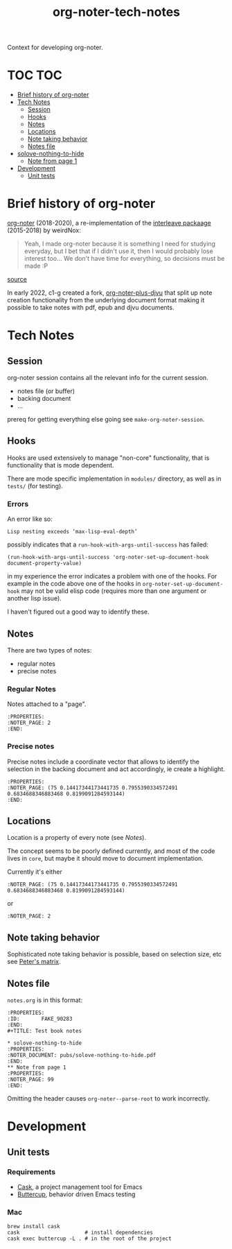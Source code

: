 :PROPERTIES:
:ID:       4333050B-D293-4A41-8A14-00E6248FD17B
:DRILL_LAST_INTERVAL: -1.0
:DRILL_REPEATS_SINCE_FAIL: 1
:DRILL_TOTAL_REPEATS: 1
:DRILL_FAILURE_COUNT: 1
:DRILL_AVERAGE_QUALITY: 1.0
:DRILL_EASE: 2.5
:NEXT_REVIEW: [2022-12-29 Thu]
:MATURITY: seedling
:LAST_REVIEW: [2022-12-30 Fri]
:END:
#+title: org-noter-tech-notes
#+filetags: :seedling:

Context for developing org-noter.

* TOC :TOC:
- [[#brief-history-of-org-noter][Brief history of org-noter]]
- [[#tech-notes][Tech Notes]]
  - [[#session][Session]]
  - [[#hooks][Hooks]]
  - [[#notes][Notes]]
  - [[#locations][Locations]]
  - [[#note-taking-behavior][Note taking behavior]]
  - [[#notes-file][Notes file]]
- [[#solove-nothing-to-hide][solove-nothing-to-hide]]
  - [[#note-from-page-1][Note from page 1]]
- [[#development][Development]]
  - [[#unit-tests][Unit tests]]

* Brief history of org-noter

[[https://github.com/weirdNox/org-noter][org-noter]] (2018-2020), a re-implementation of the [[https://github.com/rudolfochrist/interleave/][interleave packaage]] (2015-2018) by weirdNox:

#+begin_quote
Yeah, I made org-noter because it is something I need for studying everyday, but I bet that if I didn't use it, then I would probably lose interest too... We don't have time for everything, so decisions must be made :P
#+end_quote

 [[https://github.com/rudolfochrist/interleave/issues/55][source]]

In early 2022, c1-g created a fork, [[https://github.com/c1-g/org-noter-plus-djvu][org-noter-plus-djvu]] that split up note creation functionality from the underlying document format making it possible to take notes with pdf, epub and djvu documents.


* Tech Notes

** Session
org-noter session contains all the relevant info for the current session.
- notes file (or buffer)
- backing document
- ...

prereq for getting everything else going see =make-org-noter-session=.

** Hooks
Hooks are used extensively to manage "non-core" functionality, that is functionality that is mode dependent.

There are mode specific implementation in =modules/= directory, as well as in =tests/= (for testing).


*** Errors
An error like so:
#+begin_src shell
  Lisp nesting exceeds ‘max-lisp-eval-depth’
#+end_src

possibly indicates that a ~run-hook-with-args-until-success~ has failed:

#+begin_src elisp
  (run-hook-with-args-until-success 'org-noter-set-up-document-hook document-property-value)
#+end_src

in my experience the error indicates a problem with one of the hooks. For example in the code above one of the hooks in =org-noter-set-up-document-hook= may not be valid elisp code (requires more than one argument or another lisp issue).

I haven't figured out a good way to identify these.

** Notes

There are two types of notes:

- regular notes
- precise notes



*** Regular Notes

Notes attached to a "page".

#+begin_src org-mode
:PROPERTIES:
:NOTER_PAGE: 2
:END:
#+end_src


*** Precise notes

Precise notes include a coordinate vector that allows to identify the selection in the backing document and act accordingly, ie create a highlight.

#+begin_src org-mode
:PROPERTIES:
:NOTER_PAGE: (75 0.14417344173441735 0.7955390334572491 0.6834688346883468 0.8199091284593144)
:END:
#+end_src

** Locations

Location is a property of every note (see [[Notes]]).

The concept seems to be poorly defined currently, and most of the code lives in =core=, but maybe it should move to document implementation.

Currently it's either

=:NOTER_PAGE: (75 0.14417344173441735 0.7955390334572491 0.6834688346883468 0.8199091284593144)=

or

=:NOTER_PAGE: 2=

** Note taking behavior

Sophisticated note taking behavior is possible, based on selection size, etc see [[https://github.com/petermao/org-noter/blob/doc/README.org][Peter's matrix]].


** Notes file

=notes.org= is in this format:

#+begin_src org-mode
:PROPERTIES:
:ID:       FAKE_90283
:END:
#+TITLE: Test book notes

* solove-nothing-to-hide
:PROPERTIES:
:NOTER_DOCUMENT: pubs/solove-nothing-to-hide.pdf
:END:
** Note from page 1
:PROPERTIES:
:NOTER_PAGE: 99
:END:
#+end_src

Omitting the header causes =org-noter--parse-root= to work incorrectly.

* Development
** Unit tests
*** Requirements

- [[https://github.com/cask/cask][Cask]], a project management tool for Emacs
- [[https://github.com/jorgenschaefer/emacs-buttercup][Buttercup]], behavior driven Emacs testing

*** Mac

#+begin_src shell
  brew install cask
  cask                     # install dependencies
  cask exec buttercup -L . # in the root of the project
#+end_src
